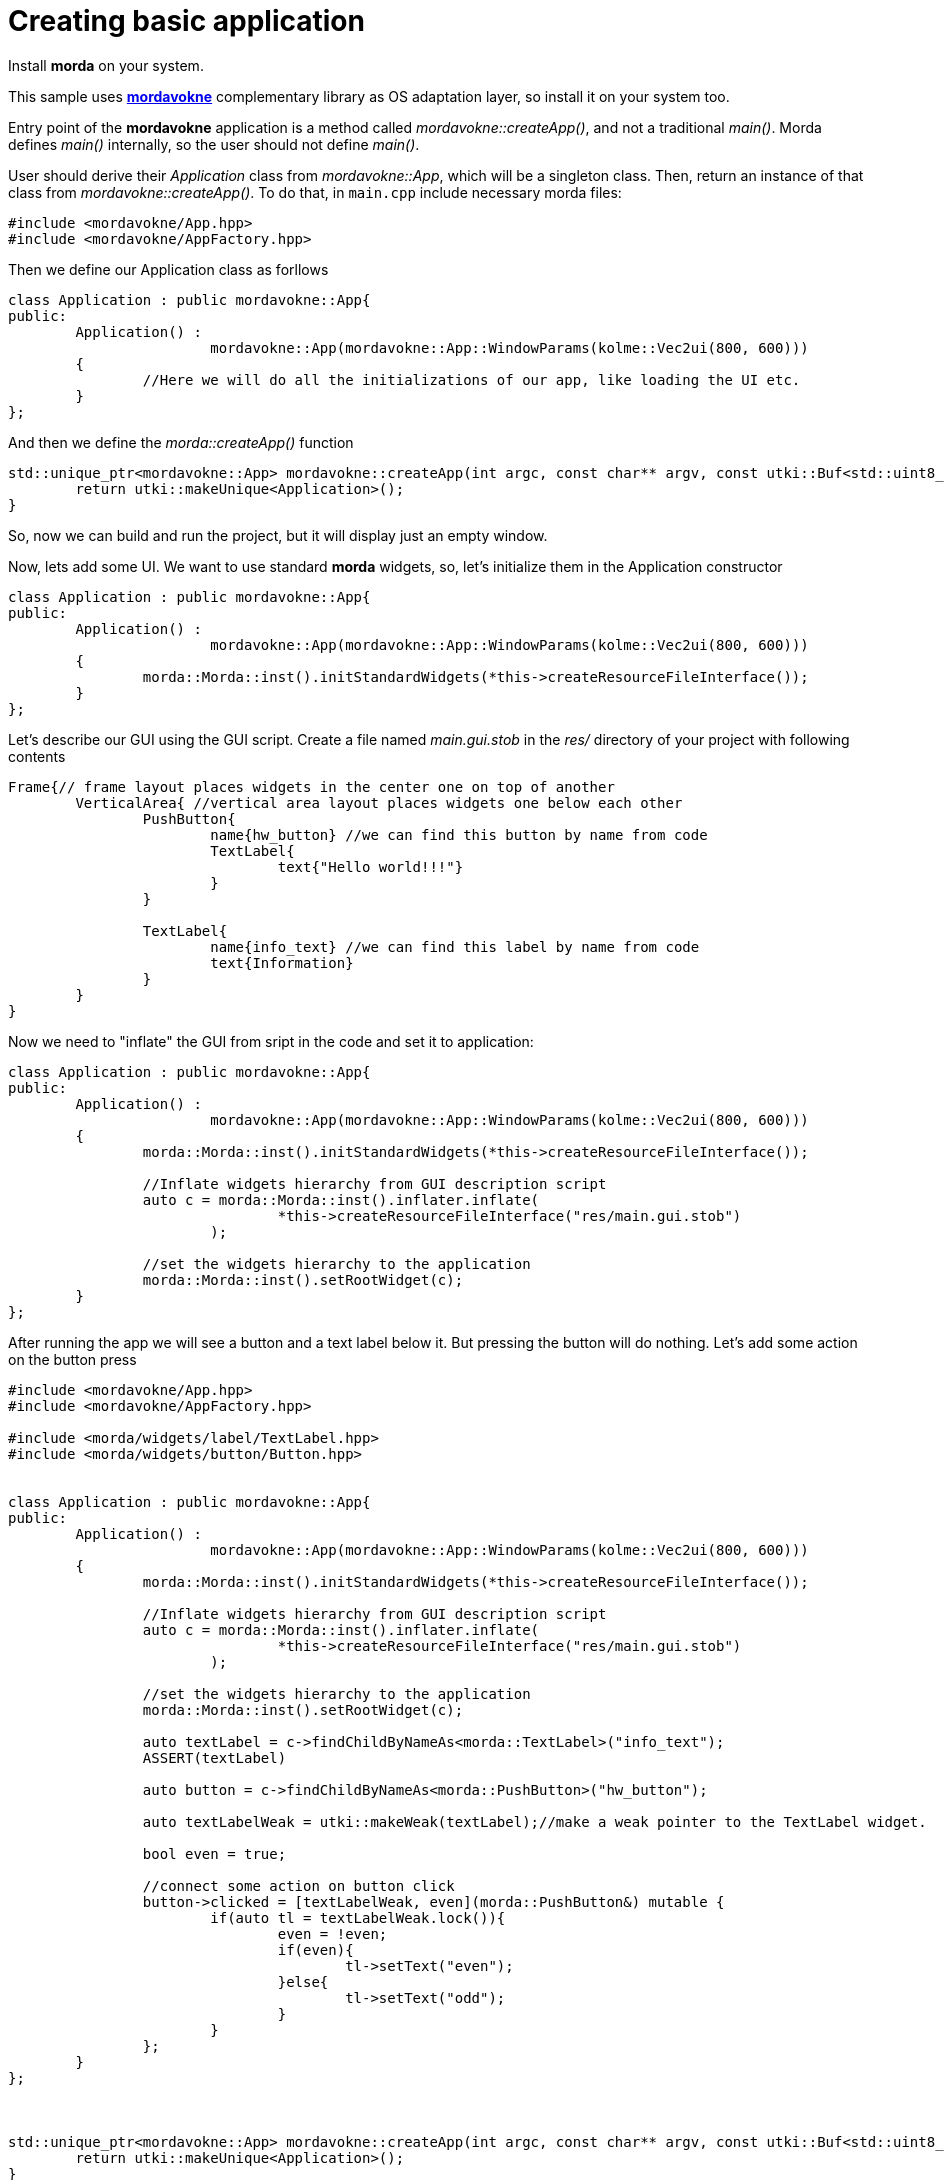 # Creating basic application

Install *morda* on your system.

This sample uses link:https://github.com/igagis/mordavokne[*mordavokne*] complementary library as OS adaptation layer, so install it on your system too.

Entry point of the *mordavokne* application is a method called _mordavokne::createApp()_, and not a traditional _main()_.
Morda defines _main()_ internally, so the user should not define _main()_.

User should derive their _Application_ class from _mordavokne::App_, which will be a singleton class. Then, return an instance of that class from _mordavokne::createApp()_. To do that, in `main.cpp` include necessary morda files:

[source,c++]
....
#include <mordavokne/App.hpp>
#include <mordavokne/AppFactory.hpp>
....

Then we define our Application class as forllows
[source,c++]
....
class Application : public mordavokne::App{
public:
	Application() :
			mordavokne::App(mordavokne::App::WindowParams(kolme::Vec2ui(800, 600)))
	{
		//Here we will do all the initializations of our app, like loading the UI etc.
	}
};
....

And then we define the _morda::createApp()_ function
[source,c++]
....
std::unique_ptr<mordavokne::App> mordavokne::createApp(int argc, const char** argv, const utki::Buf<std::uint8_t> savedState){
	return utki::makeUnique<Application>();
}
....

So, now we can build and run the project, but it will display just an empty window.

Now, lets add some UI. We want to use standard *morda* widgets, so, let's initialize them in the Application constructor
[source,c++]
....
class Application : public mordavokne::App{
public:
	Application() :
			mordavokne::App(mordavokne::App::WindowParams(kolme::Vec2ui(800, 600)))
	{
		morda::Morda::inst().initStandardWidgets(*this->createResourceFileInterface());
	}
};
....

Let's describe our GUI using the GUI script. Create a file named _main.gui.stob_ in the _res/_ directory of your project with following contents
....
Frame{// frame layout places widgets in the center one on top of another
	VerticalArea{ //vertical area layout places widgets one below each other
		PushButton{
			name{hw_button} //we can find this button by name from code
			TextLabel{
				text{"Hello world!!!"}
			}
		}

		TextLabel{
			name{info_text} //we can find this label by name from code
			text{Information}
		}
	}
}
....


Now we need to "inflate" the GUI from sript in the code and set it to application:
[source,c++]
....
class Application : public mordavokne::App{
public:
	Application() :
			mordavokne::App(mordavokne::App::WindowParams(kolme::Vec2ui(800, 600)))
	{
		morda::Morda::inst().initStandardWidgets(*this->createResourceFileInterface());
		
		//Inflate widgets hierarchy from GUI description script
		auto c = morda::Morda::inst().inflater.inflate(
				*this->createResourceFileInterface("res/main.gui.stob")
			);
		
		//set the widgets hierarchy to the application
		morda::Morda::inst().setRootWidget(c);
	}
};
....

After running the app we will see a button and a text label below it. But pressing the button will do nothing.
Let's add some action on the button press
[source,c++]
....
#include <mordavokne/App.hpp>
#include <mordavokne/AppFactory.hpp>

#include <morda/widgets/label/TextLabel.hpp>
#include <morda/widgets/button/Button.hpp>


class Application : public mordavokne::App{
public:
	Application() :
			mordavokne::App(mordavokne::App::WindowParams(kolme::Vec2ui(800, 600)))
	{
		morda::Morda::inst().initStandardWidgets(*this->createResourceFileInterface());
		
		//Inflate widgets hierarchy from GUI description script
		auto c = morda::Morda::inst().inflater.inflate(
				*this->createResourceFileInterface("res/main.gui.stob")
			);
		
		//set the widgets hierarchy to the application
		morda::Morda::inst().setRootWidget(c);
		
		auto textLabel = c->findChildByNameAs<morda::TextLabel>("info_text");
		ASSERT(textLabel)
		
		auto button = c->findChildByNameAs<morda::PushButton>("hw_button");
		
		auto textLabelWeak = utki::makeWeak(textLabel);//make a weak pointer to the TextLabel widget.
		
		bool even = true;
		
		//connect some action on button click
		button->clicked = [textLabelWeak, even](morda::PushButton&) mutable {
			if(auto tl = textLabelWeak.lock()){
				even = !even;
				if(even){
					tl->setText("even");
				}else{
					tl->setText("odd");
				}
			}
		};
	}
};



std::unique_ptr<mordavokne::App> mordavokne::createApp(int argc, const char** argv, const utki::Buf<std::uint8_t> savedState){
	return utki::makeUnique<Application>();
}
....
Now we can run the app and press the button and see that it will do something :).
